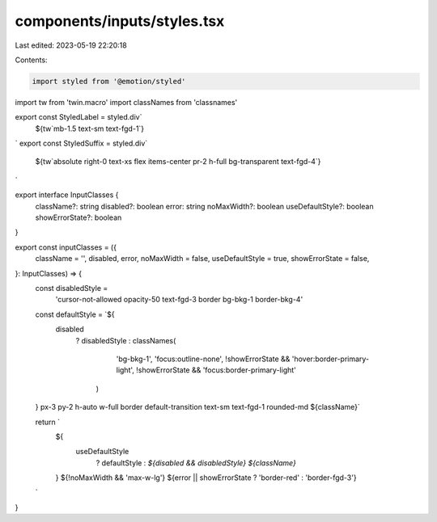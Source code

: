 components/inputs/styles.tsx
============================

Last edited: 2023-05-19 22:20:18

Contents:

.. code-block:: tsx

    import styled from '@emotion/styled'
import tw from 'twin.macro'
import classNames from 'classnames'

export const StyledLabel = styled.div`
  ${tw`mb-1.5 text-sm text-fgd-1`}
`
export const StyledSuffix = styled.div`
  ${tw`absolute right-0 text-xs flex items-center pr-2 h-full bg-transparent text-fgd-4`}
`

export interface InputClasses {
  className?: string
  disabled?: boolean
  error: string
  noMaxWidth?: boolean
  useDefaultStyle?: boolean
  showErrorState?: boolean
}

export const inputClasses = ({
  className = '',
  disabled,
  error,
  noMaxWidth = false,
  useDefaultStyle = true,
  showErrorState = false,
}: InputClasses) => {
  const disabledStyle =
    'cursor-not-allowed opacity-50 text-fgd-3 border bg-bkg-1 border-bkg-4'

  const defaultStyle = `${
    disabled
      ? disabledStyle
      : classNames(
          'bg-bkg-1',
          'focus:outline-none',
          !showErrorState && 'hover:border-primary-light',
          !showErrorState && 'focus:border-primary-light'
        )
  } px-3 py-2 h-auto w-full border default-transition text-sm text-fgd-1 rounded-md ${className}`

  return `
    ${
      useDefaultStyle
        ? defaultStyle
        : `${disabled && disabledStyle} ${className}`
    }
    ${!noMaxWidth && 'max-w-lg'}
    ${error || showErrorState ? 'border-red' : 'border-fgd-3'}
  `
}


